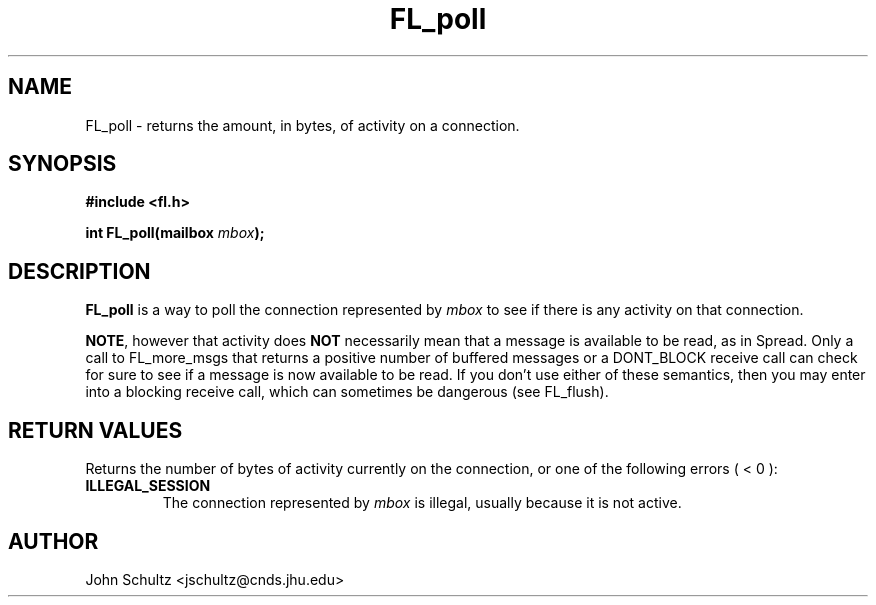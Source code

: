 .TH FL_poll 3 "Dec 2000" "Flush Spread" "User Manuals"
.SH NAME
FL_poll \- returns the amount, in bytes, of activity on a connection.
.SH SYNOPSIS
.B #include <fl.h>

.BI "int FL_poll(mailbox " mbox ");"
.SH DESCRIPTION
.B FL_poll
is a way to poll the connection represented by
.I mbox
to see if there is any activity on that connection.  

.BR NOTE ,
however that activity does
.B NOT
necessarily mean that a message is available to be read, as in Spread.
Only a call to FL_more_msgs that returns a positive number of buffered
messages or a DONT_BLOCK receive call can check for sure to see if a
message is now available to be read.  If you don't use either of these
semantics, then you may enter into a blocking receive call, which can
sometimes be dangerous (see FL_flush).
.SH "RETURN VALUES"
Returns the number of bytes of activity currently on the connection,
or one of the following errors ( < 0 ):
.TP
.B ILLEGAL_SESSION
The connection represented by 
.I mbox
is illegal, usually because it is not active.
.SH AUTHOR
John Schultz <jschultz@cnds.jhu.edu>
